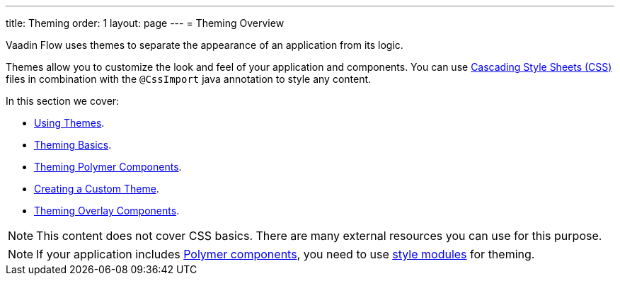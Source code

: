 ---
title: Theming
order: 1
layout: page
---
= Theming Overview

Vaadin Flow uses themes to separate the appearance of an application from its logic. 

Themes allow you to customize the look and feel of your application and components. You can use https://www.w3.org/Style/CSS/[Cascading Style Sheets (CSS)] files in combination with the `@CssImport` java annotation to style any content.

In this section we cover:

* <<using-component-themes#,Using Themes>>.
* <<application-theming-basics#,Theming Basics>>.
* <<theming-crash-course#,Theming Polymer Components>>.
* <<integrating-component-theme#,Creating a Custom Theme>>.
* <<tutorial-theming-overlay#,Theming Overlay Components>>.

[NOTE]
This content does not cover CSS basics. There are many external resources you can use for this purpose. 

[NOTE]
If your application includes <<../polymer-templates/tutorial-template-basic#,Polymer components>>, you need to use <<theming-crash-course#using-style-modules,style modules>> for theming.
